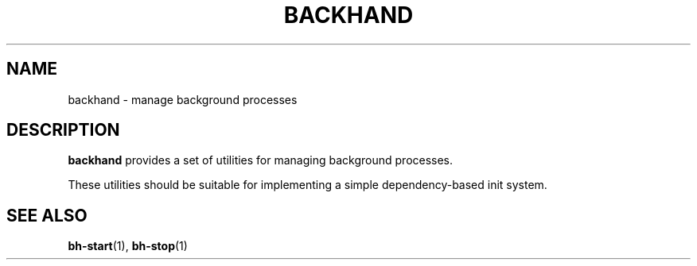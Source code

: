 .TH BACKHAND 7
.SH NAME
backhand \- manage background processes
.SH DESCRIPTION
.B backhand
provides a set of utilities for managing background processes.
.PP
These utilities should be suitable for implementing a simple dependency-based
init system.
.SH SEE ALSO
\fBbh-start\fR(1), \fBbh-stop\fR(1)
